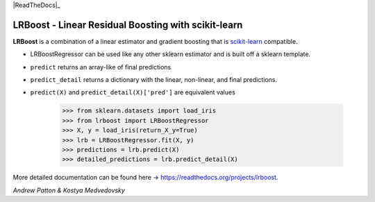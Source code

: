 .. -*- mode: rst -*-

|ReadTheDocs|_

.. |ReadTheDocs| image:: https://readthedocs.org/projects/lrboost/badge/?version=latest
.. _ReadTheDocs: https://lrboost.readthedocs.io/en/latest/?badge=latest

LRBoost - Linear Residual Boosting with scikit-learn
============================================================

.. _scikit-learn: https://scikit-learn.org

**LRBoost** is a combination of a linear estimator and gradient boosting that is scikit-learn_ compatible. 

.. _ReadTheDocs: https://lrboost.readthedocs.io/en/latest/

* LRBoostRegressor can be used like any other sklearn estimator and is built off a sklearn template.
* ``predict`` returns an array-like of final predictions
* ``predict_detail`` returns a dictionary with the linear, non-linear, and final predictions.
* ``predict(X)`` and ``predict_detail(X)['pred']`` are equivalent values

    >>> from sklearn.datasets import load_iris
    >>> from lrboost import LRBoostRegressor
    >>> X, y = load_iris(return_X_y=True)
    >>> lrb = LRBoostRegressor.fit(X, y)
    >>> predictions = lrb.predict(X)
    >>> detailed_predictions = lrb.predict_detail(X)

More detailed documentation can be found here -> https://readthedocs.org/projects/lrboost. 

*Andrew Patton & Kostya Medvedovsky*
